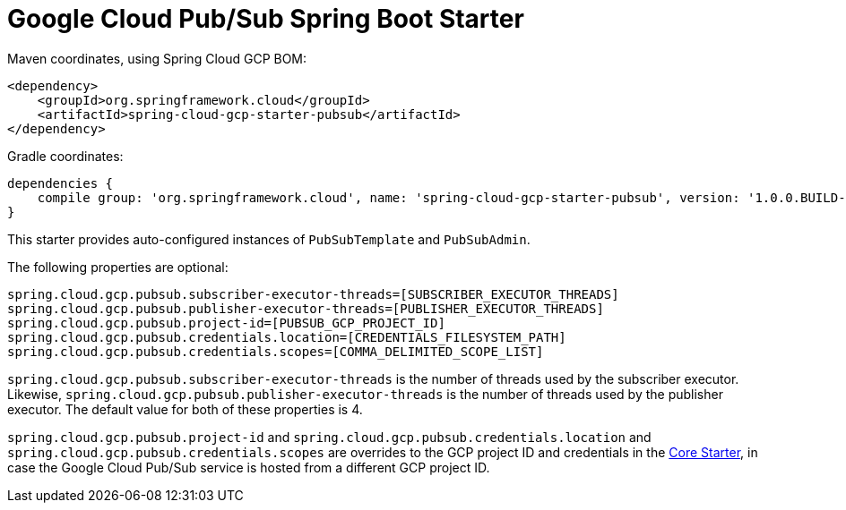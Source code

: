 = Google Cloud Pub/Sub Spring Boot Starter

Maven coordinates, using Spring Cloud GCP BOM:

[source,xml]
----
<dependency>
    <groupId>org.springframework.cloud</groupId>
    <artifactId>spring-cloud-gcp-starter-pubsub</artifactId>
</dependency>
----

Gradle coordinates:

[source]
----
dependencies {
    compile group: 'org.springframework.cloud', name: 'spring-cloud-gcp-starter-pubsub', version: '1.0.0.BUILD-SNAPSHOT'
}
----


This starter provides auto-configured instances of `PubSubTemplate` and `PubSubAdmin`.

The following properties are optional:
[source,yaml]
----
spring.cloud.gcp.pubsub.subscriber-executor-threads=[SUBSCRIBER_EXECUTOR_THREADS]
spring.cloud.gcp.pubsub.publisher-executor-threads=[PUBLISHER_EXECUTOR_THREADS]
spring.cloud.gcp.pubsub.project-id=[PUBSUB_GCP_PROJECT_ID]
spring.cloud.gcp.pubsub.credentials.location=[CREDENTIALS_FILESYSTEM_PATH]
spring.cloud.gcp.pubsub.credentials.scopes=[COMMA_DELIMITED_SCOPE_LIST]
----

`spring.cloud.gcp.pubsub.subscriber-executor-threads` is the number of threads used by the
subscriber executor.
Likewise, `spring.cloud.gcp.pubsub.publisher-executor-threads` is the number of threads used by the
publisher executor.
The default value for both of these properties is 4.

`spring.cloud.gcp.pubsub.project-id` and `spring.cloud.gcp.pubsub.credentials.location` and
`spring.cloud.gcp.pubsub.credentials.scopes` are overrides to the GCP project ID and credentials in
the link:../spring-cloud-gcp-starter-core/README.adoc[Core Starter], in case the Google Cloud
Pub/Sub service is hosted from a different GCP project ID.

